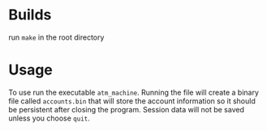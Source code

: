 * Builds 
run =make= in the root directory
* Usage
To use run the executable =atm_machine=. Running the file will create a binary file called =accounts.bin= that will store the account information so it should be persistent after closing the program. Session data will not be saved unless you choose =quit=.
